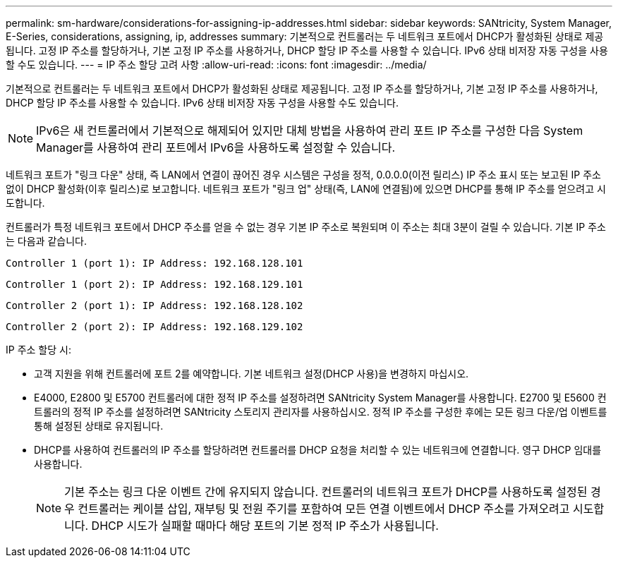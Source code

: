 ---
permalink: sm-hardware/considerations-for-assigning-ip-addresses.html 
sidebar: sidebar 
keywords: SANtricity, System Manager, E-Series, considerations, assigning, ip, addresses 
summary: 기본적으로 컨트롤러는 두 네트워크 포트에서 DHCP가 활성화된 상태로 제공됩니다. 고정 IP 주소를 할당하거나, 기본 고정 IP 주소를 사용하거나, DHCP 할당 IP 주소를 사용할 수 있습니다. IPv6 상태 비저장 자동 구성을 사용할 수도 있습니다. 
---
= IP 주소 할당 고려 사항
:allow-uri-read: 
:icons: font
:imagesdir: ../media/


[role="lead"]
기본적으로 컨트롤러는 두 네트워크 포트에서 DHCP가 활성화된 상태로 제공됩니다. 고정 IP 주소를 할당하거나, 기본 고정 IP 주소를 사용하거나, DHCP 할당 IP 주소를 사용할 수 있습니다. IPv6 상태 비저장 자동 구성을 사용할 수도 있습니다.

[NOTE]
====
IPv6은 새 컨트롤러에서 기본적으로 해제되어 있지만 대체 방법을 사용하여 관리 포트 IP 주소를 구성한 다음 System Manager를 사용하여 관리 포트에서 IPv6을 사용하도록 설정할 수 있습니다.

====
네트워크 포트가 "링크 다운" 상태, 즉 LAN에서 연결이 끊어진 경우 시스템은 구성을 정적, 0.0.0.0(이전 릴리스) IP 주소 표시 또는 보고된 IP 주소 없이 DHCP 활성화(이후 릴리스)로 보고합니다. 네트워크 포트가 "링크 업" 상태(즉, LAN에 연결됨)에 있으면 DHCP를 통해 IP 주소를 얻으려고 시도합니다.

컨트롤러가 특정 네트워크 포트에서 DHCP 주소를 얻을 수 없는 경우 기본 IP 주소로 복원되며 이 주소는 최대 3분이 걸릴 수 있습니다. 기본 IP 주소는 다음과 같습니다.

[listing]
----
Controller 1 (port 1): IP Address: 192.168.128.101
----
[listing]
----
Controller 1 (port 2): IP Address: 192.168.129.101
----
[listing]
----
Controller 2 (port 1): IP Address: 192.168.128.102
----
[listing]
----
Controller 2 (port 2): IP Address: 192.168.129.102
----
IP 주소 할당 시:

* 고객 지원을 위해 컨트롤러에 포트 2를 예약합니다. 기본 네트워크 설정(DHCP 사용)을 변경하지 마십시오.
* E4000, E2800 및 E5700 컨트롤러에 대한 정적 IP 주소를 설정하려면 SANtricity System Manager를 사용합니다. E2700 및 E5600 컨트롤러의 정적 IP 주소를 설정하려면 SANtricity 스토리지 관리자를 사용하십시오. 정적 IP 주소를 구성한 후에는 모든 링크 다운/업 이벤트를 통해 설정된 상태로 유지됩니다.
* DHCP를 사용하여 컨트롤러의 IP 주소를 할당하려면 컨트롤러를 DHCP 요청을 처리할 수 있는 네트워크에 연결합니다. 영구 DHCP 임대를 사용합니다.
+
[NOTE]
====
기본 주소는 링크 다운 이벤트 간에 유지되지 않습니다. 컨트롤러의 네트워크 포트가 DHCP를 사용하도록 설정된 경우 컨트롤러는 케이블 삽입, 재부팅 및 전원 주기를 포함하여 모든 연결 이벤트에서 DHCP 주소를 가져오려고 시도합니다. DHCP 시도가 실패할 때마다 해당 포트의 기본 정적 IP 주소가 사용됩니다.

====

